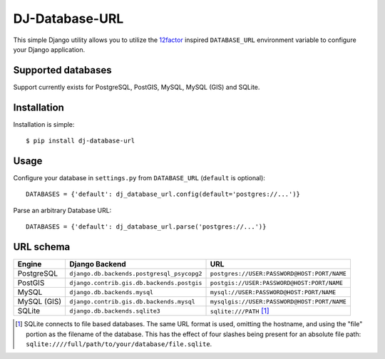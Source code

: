 DJ-Database-URL
~~~~~~~~~~~~~~~

.. image:: https://secure.travis-ci.org/kennethreitz/dj-database-url.png?branch=master
   :target: http://travis-ci.org/kennethreitz/dj-database-url

This simple Django utility allows you to utilize the
`12factor <http://www.12factor.net/backing-services>`_ inspired
``DATABASE_URL`` environment variable to configure your Django application.

Supported databases
-------------------

Support currently exists for PostgreSQL, PostGIS, MySQL, MySQL (GIS) and SQLite.

Installation
------------

Installation is simple::

    $ pip install dj-database-url

Usage
-----

Configure your database in ``settings.py`` from ``DATABASE_URL``
(``default`` is optional)::

    DATABASES = {'default': dj_database_url.config(default='postgres://...')}

Parse an arbitrary Database URL::

    DATABASES = {'default': dj_database_url.parse('postgres://...')}

URL schema
----------

+-------------+--------------------------------------------+---------------------------------------------+
| Engine      | Django Backend                             | URL                                         |
+=============+============================================+=============================================+
| PostgreSQL  | ``django.db.backends.postgresql_psycopg2`` | ``postgres://USER:PASSWORD@HOST:PORT/NAME`` |
+-------------+--------------------------------------------+---------------------------------------------+
| PostGIS     | ``django.contrib.gis.db.backends.postgis`` | ``postgis://USER:PASSWORD@HOST:PORT/NAME``  |
+-------------+--------------------------------------------+---------------------------------------------+
| MySQL       | ``django.db.backends.mysql``               | ``mysql://USER:PASSWORD@HOST:PORT/NAME``    |
+-------------+--------------------------------------------+---------------------------------------------+
| MySQL (GIS) | ``django.contrib.gis.db.backends.mysql``   | ``mysqlgis://USER:PASSWORD@HOST:PORT/NAME`` |
+-------------+--------------------------------------------+---------------------------------------------+
| SQLite      | ``django.db.backends.sqlite3``             | ``sqlite:///PATH`` [1]_                     |
+-------------+--------------------------------------------+---------------------------------------------+

.. [1] SQLite connects to file based databases. The same URL format is used, omitting
       the hostname, and using the "file" portion as the filename of the database.
       This has the effect of four slashes being present for an absolute file path:
       ``sqlite:////full/path/to/your/database/file.sqlite``.
